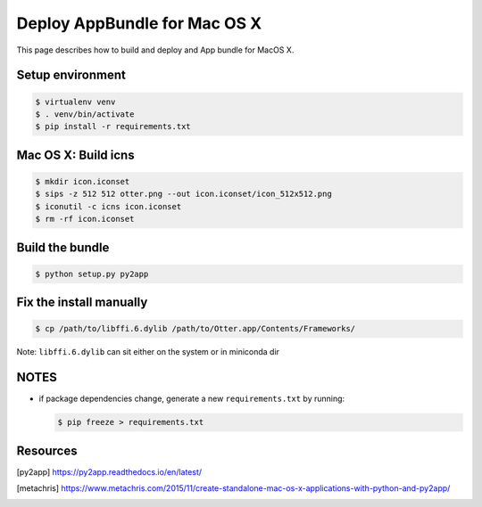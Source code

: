 Deploy AppBundle for Mac OS X
=============================

This page describes how to build and deploy and App bundle for MacOS X.

Setup environment
-----------------

.. code-block:: bash

  $ virtualenv venv
  $ . venv/bin/activate
  $ pip install -r requirements.txt


Mac OS X: Build icns
--------------------

.. code-block:: bash

  $ mkdir icon.iconset
  $ sips -z 512 512 otter.png --out icon.iconset/icon_512x512.png
  $ iconutil -c icns icon.iconset
  $ rm -rf icon.iconset

Build the bundle
----------------

.. code-block:: bash

  $ python setup.py py2app

Fix the install manually
------------------------

.. code-block:: bash

  $ cp /path/to/libffi.6.dylib /path/to/Otter.app/Contents/Frameworks/


Note: ``libffi.6.dylib`` can sit either on the system or in miniconda dir


NOTES
-----

- if package dependencies change, generate a new ``requirements.txt`` by running:

  .. code-block:: bash

    $ pip freeze > requirements.txt

Resources
---------

.. [py2app] https://py2app.readthedocs.io/en/latest/
.. [metachris] https://www.metachris.com/2015/11/create-standalone-mac-os-x-applications-with-python-and-py2app/
